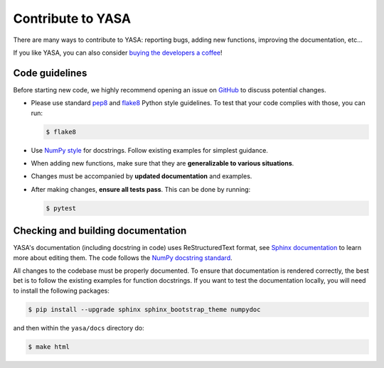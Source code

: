 .. _Contribute:

Contribute to YASA
******************

There are many ways to contribute to YASA: reporting bugs, adding new functions, improving the documentation, etc...

If you like YASA, you can also consider `buying the developers a coffee <https://www.paypal.com/cgi-bin/webscr?cmd=_donations&business=K2FZVJGCKYPAG&currency_code=USD&source=url>`_!

Code guidelines
---------------

Before starting new code, we highly recommend opening an issue on `GitHub <https://github.com/raphaelvallat/yasa>`_ to discuss potential changes.

* Please use standard `pep8 <https://pypi.python.org/pypi/pep8>`_ and `flake8 <http://flake8.pycqa.org/>`_ Python style guidelines. To test that your code complies with those, you can run:

  .. code-block:: bash

     $ flake8

* Use `NumPy style <https://numpydoc.readthedocs.io/en/latest/format.html>`_ for docstrings. Follow existing examples for simplest guidance.

* When adding new functions, make sure that they are **generalizable to various situations**.

* Changes must be accompanied by **updated documentation** and examples.

* After making changes, **ensure all tests pass**. This can be done by running:

  .. code-block:: bash

     $ pytest

Checking and building documentation
-----------------------------------

YASA's documentation (including docstring in code) uses ReStructuredText format,
see `Sphinx documentation <http://www.sphinx-doc.org/en/master/>`_ to learn more about editing them. The code
follows the `NumPy docstring standard <https://numpydoc.readthedocs.io/en/latest/format.html>`_.

All changes to the codebase must be properly documented. To ensure that documentation is rendered correctly, the best bet is to follow the existing examples for function docstrings. If you want to test the documentation locally, you will need to install the following packages:

.. code-block:: bash

  $ pip install --upgrade sphinx sphinx_bootstrap_theme numpydoc

and then within the ``yasa/docs`` directory do:

.. code-block:: bash

  $ make html
